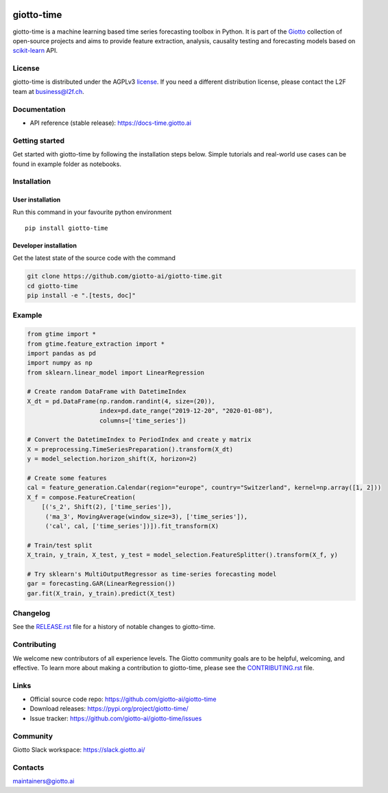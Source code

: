 .. image:: https://www.giotto.ai/static/vector/logo-time.svg
   :width: 500

|Version| |Azure-build| |PyPI download month| |Codecov| |PyPI pyversions| |Slack-join| |Black|

.. |Version| image:: https://badge.fury.io/py/giotto-time.svg
   :target: https://pypi.python.org/pypi/giotto-time/

.. |Azure-build| image:: https://dev.azure.com/maintainers/Giotto/_apis/build/status/giotto-ai.giotto-time?branchName=master
   :target: https://dev.azure.com/maintainers/Giotto/_build/latest?definitionId=4&branchName=master

.. |PyPI download month| image:: https://img.shields.io/pypi/dm/giotto-time.svg
   :target: https://pypi.python.org/pypi/giotto-time/

.. |Codecov| image:: https://codecov.io/gh/giotto-ai/giotto-time/branch/master/graph/badge.svg
   :target: https://codecov.io/gh/giotto-ai/giotto-time

.. |PyPI pyversions| image:: https://img.shields.io/pypi/pyversions/giotto-time.svg
   :target: https://pypi.python.org/pypi/giotto-time/

.. |Slack-join| image:: https://img.shields.io/badge/Slack-Join-blue
   :target: https://slack.giotto.ai/

.. |Black| image:: https://img.shields.io/badge/code%20style-black-000000.svg
   :target: https://github.com/ambv/black

giotto-time
===========

giotto-time is a machine learning based time series forecasting toolbox in Python.
It is part of the `Giotto <https://github.com/giotto-ai>`_ collection of open-source projects and aims to provide
feature extraction, analysis, causality testing and forecasting models based on
`scikit-learn <https://scikit-learn.org/stable/>`_ API.

License
-------

giotto-time is distributed under the AGPLv3 `license <https://github.com/giotto-ai/giotto-time/blob/master/LICENSE>`_.
If you need a different distribution license, please contact the L2F team at business@l2f.ch.

Documentation
-------------

- API reference (stable release): https://docs-time.giotto.ai

Getting started
---------------

Get started with giotto-time by following the installation steps below.
Simple tutorials and real-world use cases can be found in example folder as notebooks.

Installation
------------

User installation
~~~~~~~~~~~~~~~~~

Run this command in your favourite python environment  ::

    pip install giotto-time

Developer installation
~~~~~~~~~~~~~~~~~~~~~~

Get the latest state of the source code with the command

.. code-block:: bash

    git clone https://github.com/giotto-ai/giotto-time.git
    cd giotto-time
    pip install -e ".[tests, doc]"

Example
-------

.. code-block:: python

    from gtime import *
    from gtime.feature_extraction import *
    import pandas as pd
    import numpy as np
    from sklearn.linear_model import LinearRegression

    # Create random DataFrame with DatetimeIndex
    X_dt = pd.DataFrame(np.random.randint(4, size=(20)),
                        index=pd.date_range("2019-12-20", "2020-01-08"),
                        columns=['time_series'])

    # Convert the DatetimeIndex to PeriodIndex and create y matrix
    X = preprocessing.TimeSeriesPreparation().transform(X_dt)
    y = model_selection.horizon_shift(X, horizon=2)

    # Create some features
    cal = feature_generation.Calendar(region="europe", country="Switzerland", kernel=np.array([1, 2]))
    X_f = compose.FeatureCreation(
        [('s_2', Shift(2), ['time_series']),
         ('ma_3', MovingAverage(window_size=3), ['time_series']),
         ('cal', cal, ['time_series'])]).fit_transform(X)

    # Train/test split
    X_train, y_train, X_test, y_test = model_selection.FeatureSplitter().transform(X_f, y)

    # Try sklearn's MultiOutputRegressor as time-series forecasting model
    gar = forecasting.GAR(LinearRegression())
    gar.fit(X_train, y_train).predict(X_test)

Changelog
---------

See the `RELEASE.rst <https://github.com/giotto-ai/giotto-time/blob/master/RELEASE.rst>`__ file
for a history of notable changes to giotto-time.

Contributing
------------

We welcome new contributors of all experience levels. The Giotto
community goals are to be helpful, welcoming, and effective. To learn more about
making a contribution to giotto-time, please see the `CONTRIBUTING.rst
<https://github.com/giotto-ai/giotto-time/blob/master/CONTRIBUTING.rst>`_ file.

Links
-----

- Official source code repo: https://github.com/giotto-ai/giotto-time
- Download releases: https://pypi.org/project/giotto-time/
- Issue tracker: https://github.com/giotto-ai/giotto-time/issues

Community
---------

Giotto Slack workspace: https://slack.giotto.ai/

Contacts
--------

maintainers@giotto.ai
